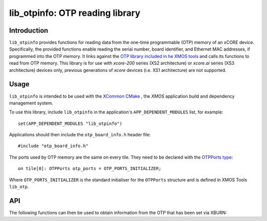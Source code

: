 
################################
lib_otpinfo: OTP reading library
################################

************
Introduction
************

``lib_otpinfo`` provides functions for reading data from the one-time programmable (OTP) memory of an xCORE device.
Specifically, the provided functions enable reading the serial number, board identifier,
and Ethernet MAC addresses, if programmed into the OTP memory.
It links against the `OTP library included in he XMOS tools <https://www.xmos.com/documentation/XM-014363-PC/html/tools-guide/tools-ref/libraries/lib-otp-api/lib-otp-api.html#lib-otp>`_
and calls its functions to read from OTP memory.
This library is for use with `xcore-200` series (XS2 architecture) or `xcore.ai` series (XS3
architecture) devices only, previous generations of `xcore` devices (i.e. XS1 architecture) are not
supported.

*****
Usage
*****

``lib_otpinfo`` is intended to be used with the `XCommon CMake <https://www.xmos.com/file/xcommon-cmake-documentation/?version=latest>`_
, the `XMOS` application build and dependency management system.

To use this library, include ``lib_otpinfo`` in the application's ``APP_DEPENDENT_MODULES`` list, for example::

    set(APP_DEPENDENT_MODULES "lib_otpinfo")

Applications should then include the ``otp_board_info.h`` header file::

  #include "otp_board_info.h"

The ports used by OTP memory are the same on every tile. They need to
be declared with the `OTPPorts type <https://www.xmos.com/documentation/XM-014363-PC/html/tools-guide/tools-ref/libraries/lib-otp-api/lib-otp-api.html#c.OTPPorts>`_::

  on tile[0]: OTPPorts otp_ports = OTP_PORTS_INITIALIZER;

Where ``OTP_PORTS_INITIALIZER`` is the standard initialiser for the ``OTPPorts`` structure and is defined in XMOS Tools ``lib_otp``.

***
API
***


The following functions can then be used to obtain information from
the OTP that has been set via XBURN:

.. doxygenfunction:: otp_board_info_get_mac
.. doxygenfunction:: otp_board_info_get_serial
.. doxygenfunction:: otp_board_info_get_board_identifier

